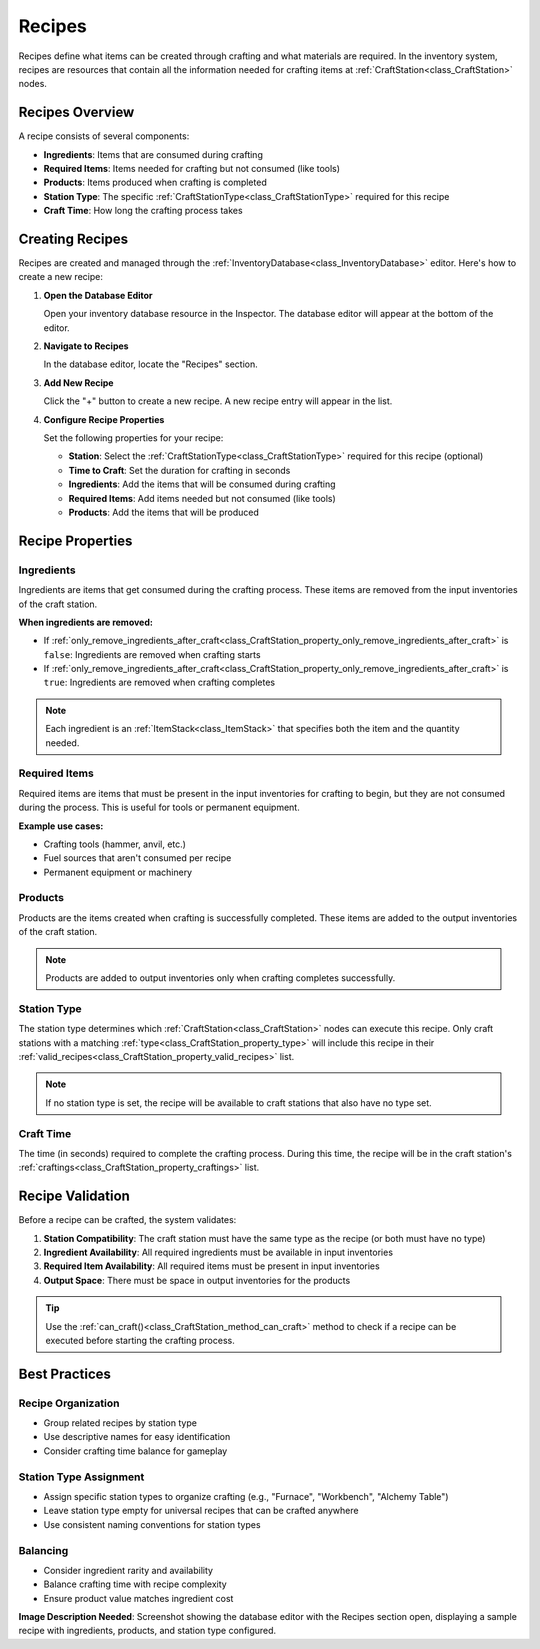 .. _recipes:

###################
Recipes
###################

Recipes define what items can be created through crafting and what materials are required. In the inventory system, recipes are resources that contain all the information needed for crafting items at :ref:`CraftStation<class_CraftStation>` nodes.

Recipes Overview
================

A recipe consists of several components:

- **Ingredients**: Items that are consumed during crafting
- **Required Items**: Items needed for crafting but not consumed (like tools)
- **Products**: Items produced when crafting is completed
- **Station Type**: The specific :ref:`CraftStationType<class_CraftStationType>` required for this recipe
- **Craft Time**: How long the crafting process takes

Creating Recipes
================

Recipes are created and managed through the :ref:`InventoryDatabase<class_InventoryDatabase>` editor. Here's how to create a new recipe:

1. **Open the Database Editor**
   
   Open your inventory database resource in the Inspector. The database editor will appear at the bottom of the editor.

2. **Navigate to Recipes**
   
   In the database editor, locate the "Recipes" section.

3. **Add New Recipe**
   
   Click the "+" button to create a new recipe. A new recipe entry will appear in the list.

4. **Configure Recipe Properties**
   
   Set the following properties for your recipe:
   
   - **Station**: Select the :ref:`CraftStationType<class_CraftStationType>` required for this recipe (optional)
   - **Time to Craft**: Set the duration for crafting in seconds
   - **Ingredients**: Add the items that will be consumed during crafting
   - **Required Items**: Add items needed but not consumed (like tools)
   - **Products**: Add the items that will be produced

Recipe Properties
=================

Ingredients
-----------

Ingredients are items that get consumed during the crafting process. These items are removed from the input inventories of the craft station.

**When ingredients are removed:**

- If :ref:`only_remove_ingredients_after_craft<class_CraftStation_property_only_remove_ingredients_after_craft>` is ``false``: Ingredients are removed when crafting starts
- If :ref:`only_remove_ingredients_after_craft<class_CraftStation_property_only_remove_ingredients_after_craft>` is ``true``: Ingredients are removed when crafting completes

.. note::
   Each ingredient is an :ref:`ItemStack<class_ItemStack>` that specifies both the item and the quantity needed.

Required Items
--------------

Required items are items that must be present in the input inventories for crafting to begin, but they are not consumed during the process. This is useful for tools or permanent equipment.

**Example use cases:**

- Crafting tools (hammer, anvil, etc.)
- Fuel sources that aren't consumed per recipe
- Permanent equipment or machinery

Products
--------

Products are the items created when crafting is successfully completed. These items are added to the output inventories of the craft station.

.. note::
   Products are added to output inventories only when crafting completes successfully.

Station Type
------------

The station type determines which :ref:`CraftStation<class_CraftStation>` nodes can execute this recipe. Only craft stations with a matching :ref:`type<class_CraftStation_property_type>` will include this recipe in their :ref:`valid_recipes<class_CraftStation_property_valid_recipes>` list.

.. note::
   If no station type is set, the recipe will be available to craft stations that also have no type set.

Craft Time
----------

The time (in seconds) required to complete the crafting process. During this time, the recipe will be in the craft station's :ref:`craftings<class_CraftStation_property_craftings>` list.

Recipe Validation
=================

Before a recipe can be crafted, the system validates:

1. **Station Compatibility**: The craft station must have the same type as the recipe (or both must have no type)
2. **Ingredient Availability**: All required ingredients must be available in input inventories
3. **Required Item Availability**: All required items must be present in input inventories
4. **Output Space**: There must be space in output inventories for the products

.. tip::
   Use the :ref:`can_craft()<class_CraftStation_method_can_craft>` method to check if a recipe can be executed before starting the crafting process.

Best Practices
==============

Recipe Organization
-------------------

- Group related recipes by station type
- Use descriptive names for easy identification
- Consider crafting time balance for gameplay

Station Type Assignment
-----------------------

- Assign specific station types to organize crafting (e.g., "Furnace", "Workbench", "Alchemy Table")
- Leave station type empty for universal recipes that can be crafted anywhere
- Use consistent naming conventions for station types

Balancing
---------

- Consider ingredient rarity and availability
- Balance crafting time with recipe complexity
- Ensure product value matches ingredient cost

.. seealso::
   
   - :ref:`craft_station_type` - Learn about CraftStationType resources
   - :ref:`craft_stations` - Learn about using CraftStation nodes
   - :ref:`create_and_use_recipe` - Step-by-step tutorial for creating recipes

**Image Description Needed**: Screenshot showing the database editor with the Recipes section open, displaying a sample recipe with ingredients, products, and station type configured.